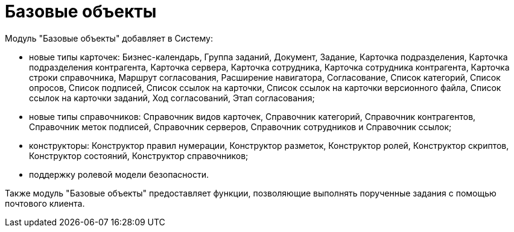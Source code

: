 = Базовые объекты

Модуль "Базовые объекты" добавляет в Систему:

* новые типы карточек: Бизнес-календарь, Группа заданий, Документ, Задание, Карточка подразделения, Карточка подразделения контрагента, Карточка сервера, Карточка сотрудника, Карточка сотрудника контрагента, Карточка строки справочника, Маршрут согласования, Расширение навигатора, Согласование, Список категорий, Список опросов, Список подписей, Список ссылок на карточки, Список ссылок на карточки версионного файла, Список ссылок на карточки заданий, Ход согласований, Этап согласования;
* новые типы справочников: Справочник видов карточек, Справочник категорий, Справочник контрагентов, Справочник меток подписей, Справочник серверов, Справочник сотрудников и Справочник ссылок;
* конструкторы: Конструктор правил нумерации, Конструктор разметок, Конструктор ролей, Конструктор скриптов, Конструктор состояний, Конструктор справочников;
* поддержку ролевой модели безопасности.

Также модуль "Базовые объекты" предоставляет функции, позволяющие выполнять порученные задания с помощью почтового клиента.
